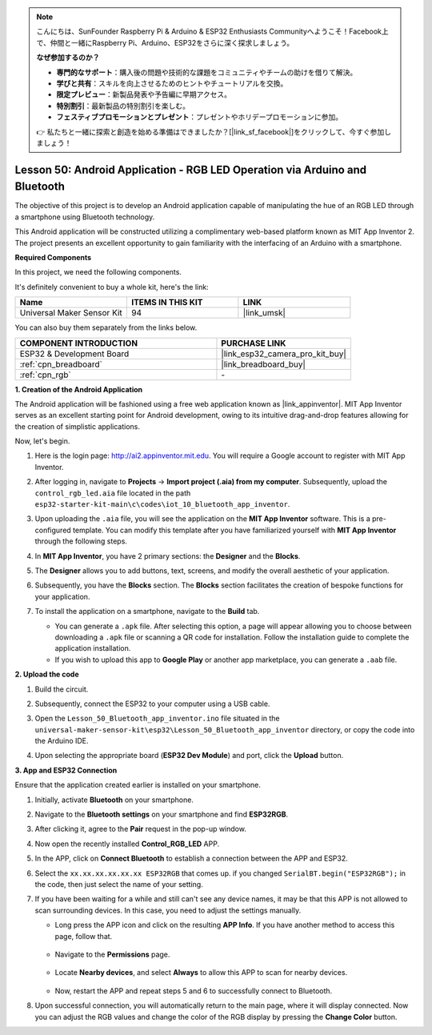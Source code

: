 .. note::

    こんにちは、SunFounder Raspberry Pi & Arduino & ESP32 Enthusiasts Communityへようこそ！Facebook上で、仲間と一緒にRaspberry Pi、Arduino、ESP32をさらに深く探求しましょう。

    **なぜ参加するのか？**

    - **専門的なサポート**：購入後の問題や技術的な課題をコミュニティやチームの助けを借りて解決。
    - **学びと共有**：スキルを向上させるためのヒントやチュートリアルを交換。
    - **限定プレビュー**：新製品発表や予告編に早期アクセス。
    - **特別割引**：最新製品の特別割引を楽しむ。
    - **フェスティブプロモーションとプレゼント**：プレゼントやホリデープロモーションに参加。

    👉 私たちと一緒に探索と創造を始める準備はできましたか？[|link_sf_facebook|]をクリックして、今すぐ参加しましょう！

.. _esp32_iot_bluetooth_app:

Lesson 50: Android Application - RGB LED Operation via Arduino and Bluetooth
==================================================================================

The objective of this project is to develop an Android application capable of manipulating the hue of an RGB LED through a smartphone using Bluetooth technology.

This Android application will be constructed utilizing a complimentary web-based platform known as MIT App Inventor 2. The project presents an excellent opportunity to gain familiarity with the interfacing of an Arduino with a smartphone.


**Required Components**

In this project, we need the following components. 

It's definitely convenient to buy a whole kit, here's the link: 

.. list-table::
    :widths: 20 20 20
    :header-rows: 1

    *   - Name	
        - ITEMS IN THIS KIT
        - LINK
    *   - Universal Maker Sensor Kit
        - 94
        - |link_umsk|

You can also buy them separately from the links below.

.. list-table::
    :widths: 30 20
    :header-rows: 1

    *   - COMPONENT INTRODUCTION
        - PURCHASE LINK

    *   - ESP32 & Development Board
        - |link_esp32_camera_pro_kit_buy|
    *   - :ref:`cpn_breadboard`
        - |link_breadboard_buy|
    *   - :ref:`cpn_rgb`
        - \-

**1. Creation of the Android Application**

The Android application will be fashioned using a free web application known as |link_appinventor|. 
MIT App Inventor serves as an excellent starting point for Android development, owing to its intuitive drag-and-drop 
features allowing for the creation of simplistic applications.

Now, let's begin.

#. Here is the login page: http://ai2.appinventor.mit.edu. You will require a Google account to register with MIT App Inventor.

#. After logging in, navigate to **Projects** -> **Import project (.aia) from my computer**. Subsequently, upload the ``control_rgb_led.aia`` file located in the path ``esp32-starter-kit-main\c\codes\iot_10_bluetooth_app_inventor``.

   .. image:: img/10_ble_app_inventor1.png

#. Upon uploading the ``.aia`` file, you will see the application on the **MIT App Inventor** software. This is a pre-configured template. You can modify this template after you have familiarized yourself with **MIT App Inventor** through the following steps.

   .. image:: img/10_ble_app_inventor2.png

#. In **MIT App Inventor**, you have 2 primary sections: the **Designer** and the **Blocks**.

   .. image:: img/10_ble_app_inventor3.png

#. The **Designer** allows you to add buttons, text, screens, and modify the overall aesthetic of your application.

   .. image:: img/10_ble_app_inventor2.png
   

#. Subsequently, you have the **Blocks** section. The **Blocks** section facilitates the creation of bespoke functions for your application.

   .. image:: img/10_ble_app_inventor5.png

#. To install the application on a smartphone, navigate to the **Build** tab.

   .. image:: img/10_ble_app_inventor6.png

   * You can generate a ``.apk`` file. After selecting this option, a page will appear allowing you to choose between downloading a ``.apk`` file or scanning a QR code for installation. Follow the installation guide to complete the application installation.
   * If you wish to upload this app to **Google Play** or another app marketplace, you can generate a ``.aab`` file.


**2. Upload the code**

#. Build the circuit.

   .. image:: img/Lesson_28_RGB_LED_Module_esp32_bb.png

#. Subsequently, connect the ESP32 to your computer using a USB cable.


#. Open the ``Lesson_50_Bluetooth_app_inventor.ino`` file situated in the ``universal-maker-sensor-kit\esp32\Lesson_50_Bluetooth_app_inventor`` directory, or copy the code into the Arduino IDE.

   .. raw:: html

      <iframe src=https://create.arduino.cc/editor/sunfounder01/07622bb5-31eb-4a89-b6f2-085f3332051f/preview?embed style="height:510px;width:100%;margin:10px 0" frameborder=0></iframe>





#. Upon selecting the appropriate board (**ESP32 Dev Module**) and port, click the **Upload** button.

**3. App and ESP32 Connection**

Ensure that the application created earlier is installed on your smartphone.

#. Initially, activate **Bluetooth** on your smartphone.

   .. image:: img/10_ble_mobile1.png
      :width: 500
      :align: center

#. Navigate to the **Bluetooth settings** on your smartphone and find **ESP32RGB**.

   .. image:: img/10_ble_mobile2.png
      :width: 500
      :align: center


#. After clicking it, agree to the **Pair** request in the pop-up window.

   .. image:: img/10_ble_mobile3.png
      :width: 500
      :align: center

#. Now open the recently installed **Control_RGB_LED** APP.

   .. image:: img/10_ble_mobile4.png
      :align: center

#. In the APP, click on **Connect Bluetooth** to establish a connection between the APP and ESP32.

   .. image:: img/10_ble_mobile5.png
      :width: 500
      :align: center

#. Select the ``xx.xx.xx.xx.xx.xx ESP32RGB`` that comes up. if you changed ``SerialBT.begin("ESP32RGB");`` in the code, then just select the name of your setting.

   .. image:: img/10_ble_mobile6.png
      :width: 500
      :align: center

#. If you have been waiting for a while and still can't see any device names, it may be that this APP is not allowed to scan surrounding devices. In this case, you need to adjust the settings manually.

   * Long press the APP icon and click on the resulting **APP Info**. If you have another method to access this page, follow that.

      .. image:: img/10_ble_mobile8.png
         :width: 500
         :align: center

   * Navigate to the **Permissions** page.

      .. image:: img/10_ble_mobile9.png
         :width: 500
         :align: center

   * Locate **Nearby devices**, and select **Always** to allow this APP to scan for nearby devices.

      .. image:: img/10_ble_mobile10.png
         :width: 500
         :align: center

   * Now, restart the APP and repeat steps 5 and 6 to successfully connect to Bluetooth.

#. Upon successful connection, you will automatically return to the main page, where it will display connected. Now you can adjust the RGB values and change the color of the RGB display by pressing the **Change Color** button.

   .. image:: img/10_ble_mobile7.png
      :width: 500
      :align: center
